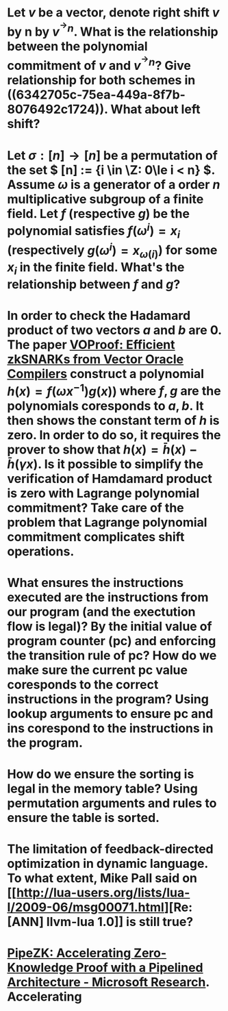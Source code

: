 * Let \( v \) be a vector, denote right shift \( v \) by n by \( v^{^\rightarrow  n} \). What is the relationship between the polynomial commitment of \( v \) and \( v^{^\rightarrow  n} \)? Give relationship for both schemes in ((6342705c-75ea-449a-8f7b-8076492c1724)). What about left shift?
* Let \( \sigma: [n] \to [n] \) be a permutation of the set \( [n] := {i \in \Z: 0\le i < n} \). Assume \( \omega \) is a generator of a order \(n\) multiplicative subgroup of a finite field. Let \(f\) (respective \(g\)) be the polynomial satisfies \( f(\omega^i) = x_i \) (respectively \( g(\omega^i) = x_{\omega(i)} \)) for some \( x_i \) in the finite field. What's the relationship between \(f\) and \(g\)?
* In order to check the Hadamard product of two vectors \(a\) and \(b\) are 0. The paper [[https://eprint.iacr.org/2021/710][VOProof: Efficient zkSNARKs from Vector Oracle Compilers]] construct a polynomial \( h(x) = f(\omega x^{-1}) g(x)) \) where \(f, g\) are the polynomials coresponds to \(a, b\). It then shows the constant term of \(h\) is zero. In order to do so, it requires the prover to show that \( h(x) = \bar{h}(x) - \bar{h}(\gamma x) \). Is it possible to simplify the verification of Hamdamard product is zero with Lagrange polynomial commitment? Take care of the problem that Lagrange polynomial commitment complicates shift operations.
* What ensures the instructions executed are the instructions from our program (and the exectution flow is legal)? By the initial value of program counter (pc) and enforcing the transition rule of pc? How do we make sure the current pc value coresponds to the correct instructions in the program? Using lookup arguments to ensure pc and ins corespond to the instructions in the program.
* How do we ensure the sorting is legal in the memory table? Using permutation arguments and rules to   ensure the table is sorted.
* The limitation of feedback-directed optimization in dynamic language. To what extent, Mike Pall said on [[http://lua-users.org/lists/lua-l/2009-06/msg00071.html][Re: [ANN] llvm-lua 1.0]] is still true?
* [[https://www.microsoft.com/en-us/research/publication/pipezk-accelerating-zero-knowledge-proof-with-a-pipelined-architecture/][PipeZK: Accelerating Zero-Knowledge Proof with a Pipelined Architecture - Microsoft Research]]. Accelerating
